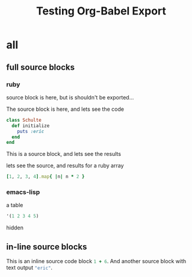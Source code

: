 #+TITLE: Testing Org-Babel Export
#+OPTIONS: toc:2 ^:nil

* all

** full source blocks

*** ruby

source block is here, but is shouldn't be exported...

#+begin_src ruby :results silent :exports none
class Schulte
  def initialize
    puts :eric
  end
end
#+end_src

The source block is here, and lets see the code

#+begin_src ruby :results silent :exports code
class Schulte
  def initialize
    puts :eric
  end
end
#+end_src

This is a source block, and lets see the results
#+begin_src ruby :exports results :results replace
:the_results
#+end_src

lets see the source, and results for a ruby array
#+begin_src ruby :results replace
[1, 2, 3, 4].map{ |n| n * 2 }
#+end_src


*** emacs-lisp

a table

#+begin_src emacs-lisp
'(1 2 3 4 5)
#+end_src

hidden

#+begin_src emacs-lisp :exports none :results silent
9
#+end_src


** in-line source blocks

This is an inline source code block src_ruby{1 + 6}.  And another
source block with text output src_emacs-lisp{"eric"}.

